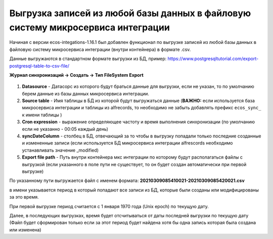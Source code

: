 Выгрузка записей из любой базы данных в файловую систему микросервиса интеграции
===================================================================================

Начиная с версии ecos-integations-1.16.1 был добавлен функционал по выгрузке записей из любой базы данных в файловую систему микросервиса интеграции (внутри контейнера) в формате .csv.

Данные выгружаются в стандартном формате выгрузки из БД, пример: `https://www.postgresqltutorial.com/export-postgresql-table-to-csv-file/  <https://www.postgresqltutorial.com/export-postgresql-table-to-csv-file/>`_

**Журнал синхронизаций → Создать → Тип FileSystem Export**

 .. image:: _static/filesystem_export/filesystem_export_1.png
       :width: 600
       :align: center

1. **Datasource** - Датасорс из которого будут браться данные для выгрузки, если не указан, то по умолчанию берем данные из базы данных микросервиса интеграции.

2. **Source table** - Имя таблицы в БД из которой будут выгружаться данные (**ВАЖНО:** если используется база микросервиса интеграции и таблицы из alfrecords, то необходимо не забыть добавлять префикс ``ecos_sync_`` к имени таблицы )

3. **Cron expression** - выражение определяющее частоту и время выполнения синхронизации (по умолчанию если не указанно - 00:05 каждый день)

4. **syncDateColumn** - столбец в БД, отвечающий за то чтобы в выгрузку попадали только последние созданные и измененные записи (если используется БД микросервиса интеграции alfrescords необходимо устанавливать значение _modified)

5. **Export file path** - Путь внутри контейнера мкс интеграции по которому будут располагаться файлы с выгрузкой (если указанного в поле пути не существует, то он будет создан автоматически при первой выгрузке)

По указанному пути выгружается файл с именем формата: **20210309085410021-20210309085420021.csv**

в имени указывается период в который попадают все записи из БД, которые были созданы или модифицированы за это время.

При первой выгрузке период считается с 1 января 1970 года (Unix epoch) по текущую дату.

Далее, в последующих выгрузках, время будет отсчитываться от даты последней выгрузки по текущую дату (Файл будет сформирован только если за этот период будет найдена хотя бы одна запись которая была создана или изменена)